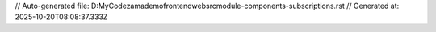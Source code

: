 // Auto-generated file: D:\MyCode\zama\demo\frontend\web\src\module-components-subscriptions.rst
// Generated at: 2025-10-20T08:08:37.333Z